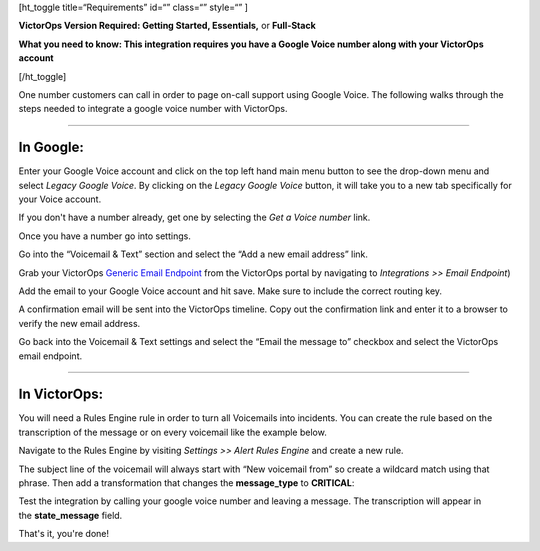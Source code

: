 [ht_toggle title=“Requirements” id=“” class=“” style=“” ]

**VictorOps Version Required: Getting Started, Essentials,** or
**Full-Stack**

**What you need to know: This integration requires you have a Google
Voice number along with your VictorOps account** 

[/ht_toggle]

One number customers can call in order to page on-call support using
Google Voice. The following walks through the steps needed to integrate
a google voice number with VictorOps.

--------------

**In Google**:
--------------

Enter your Google Voice account and click on the top left hand main menu
button to see the drop-down menu and select *Legacy Google Voice*. By
clicking on the *Legacy Google Voice* button, it will take you to a new
tab specifically for your Voice account.

.. image:: /_images/spoc/1-Google2.png
   :alt: google3

   google3

If you don't have a number already, get one by selecting the *Get a
Voice number* link.

.. image:: /_images/spoc/2-Google2.png
   :alt: google1

   google1

Once you have a number go into settings.

.. image:: /_images/spoc/3-Google2.png
   :alt: google2

   google2

Go into the “Voicemail & Text” section and select the “Add a new email
address” link.

.. image:: /_images/spoc/4google2.png
   :alt: google3

   google3

Grab your VictorOps `Generic Email
Endpoint <https://help.victorops.com/knowledge-base/victorops-generic-email-endpoint/>`__
from the VictorOps portal by navigating to *Integrations >> Email
Endpoint*)

.. image:: /_images/spoc/Email-Integration.png

Add the email to your Google Voice account and hit save. Make sure to
include the correct routing key.

.. image:: /_images/spoc/5Google2.png
   :alt: google5

   google5

A confirmation email will be sent into the VictorOps timeline. Copy out
the confirmation link and enter it to a browser to verify the new email
address.

.. image:: /_images/spoc/6google2-1.png
   :alt: google6

   google6

.. image:: /_images/spoc/google7.png
   :alt: google7

   google7

Go back into the Voicemail & Text settings and select the “Email the
message to” checkbox and select the VictorOps email endpoint.

.. image:: /_images/spoc/7google2.png
   :alt: google8

   google8

--------------

**In VictorOps:**
-----------------

You will need a Rules Engine rule in order to turn all Voicemails into
incidents. You can create the rule based on the transcription of the
message or on every voicemail like the example below.

Navigate to the Rules Engine by visiting *Settings >> Alert Rules
Engine* and create a new rule.

The subject line of the voicemail will always start with “New voicemail
from” so create a wildcard match using that phrase. Then add a
transformation that changes the **message_type** to **CRITICAL**:

.. image:: /_images/spoc/2-Rules-Engine-Rule.png

Test the integration by calling your google voice number and leaving a
message. The transcription will appear in the **state_message** field.

.. image:: /_images/spoc/lastgoogle2-1.png
   :alt: google11

   google11

That's it, you're done!
